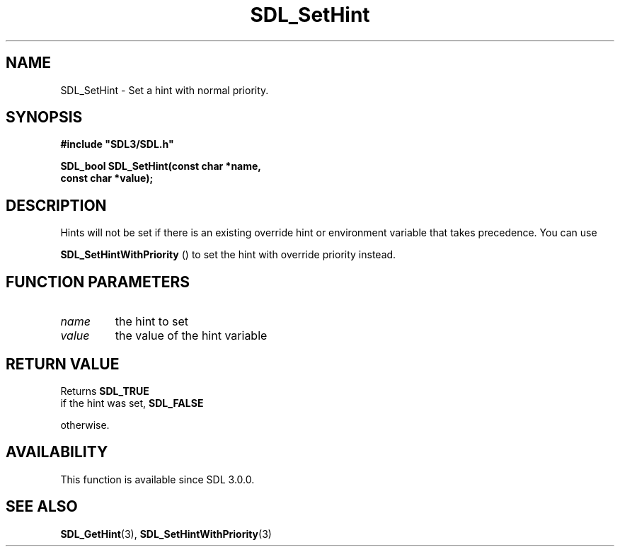 .\" This manpage content is licensed under Creative Commons
.\"  Attribution 4.0 International (CC BY 4.0)
.\"   https://creativecommons.org/licenses/by/4.0/
.\" This manpage was generated from SDL's wiki page for SDL_SetHint:
.\"   https://wiki.libsdl.org/SDL_SetHint
.\" Generated with SDL/build-scripts/wikiheaders.pl
.\"  revision SDL-aba3038
.\" Please report issues in this manpage's content at:
.\"   https://github.com/libsdl-org/sdlwiki/issues/new
.\" Please report issues in the generation of this manpage from the wiki at:
.\"   https://github.com/libsdl-org/SDL/issues/new?title=Misgenerated%20manpage%20for%20SDL_SetHint
.\" SDL can be found at https://libsdl.org/
.de URL
\$2 \(laURL: \$1 \(ra\$3
..
.if \n[.g] .mso www.tmac
.TH SDL_SetHint 3 "SDL 3.0.0" "SDL" "SDL3 FUNCTIONS"
.SH NAME
SDL_SetHint \- Set a hint with normal priority\[char46]
.SH SYNOPSIS
.nf
.B #include \(dqSDL3/SDL.h\(dq
.PP
.BI "SDL_bool SDL_SetHint(const char *name,
.BI "                     const char *value);
.fi
.SH DESCRIPTION
Hints will not be set if there is an existing override hint or environment
variable that takes precedence\[char46] You can use

.BR SDL_SetHintWithPriority
() to set the hint with
override priority instead\[char46]

.SH FUNCTION PARAMETERS
.TP
.I name
the hint to set
.TP
.I value
the value of the hint variable
.SH RETURN VALUE
Returns 
.BR SDL_TRUE
 if the hint was set, 
.BR SDL_FALSE

otherwise\[char46]

.SH AVAILABILITY
This function is available since SDL 3\[char46]0\[char46]0\[char46]

.SH SEE ALSO
.BR SDL_GetHint (3),
.BR SDL_SetHintWithPriority (3)
